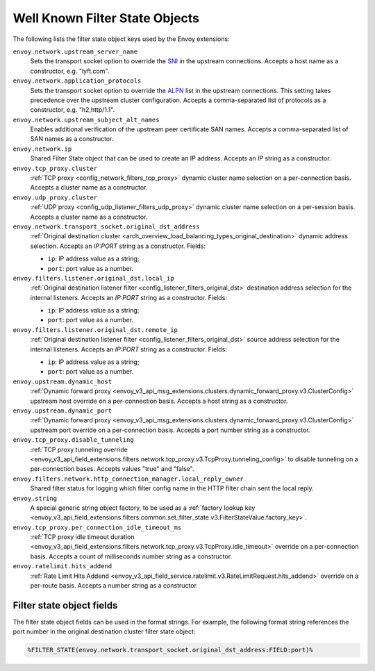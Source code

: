 .. _well_known_filter_state:

Well Known Filter State Objects
===============================

The following lists the filter state object keys used by the Envoy extensions:

``envoy.network.upstream_server_name``
  Sets the transport socket option to override the `SNI <https://en.wikipedia.org/wiki/Server_Name_Indication>`_ in
  the upstream connections. Accepts a host name as a constructor, e.g. "lyft.com".

``envoy.network.application_protocols``
  Sets the transport socket option to override the `ALPN <https://en.wikipedia.org/wiki/Application-Layer Protocol
  Negotiation>`_ list in the upstream connections. This setting takes precedence over the upstream cluster configuration.
  Accepts a comma-separated list of protocols as a constructor, e.g. "h2,http/1.1".

``envoy.network.upstream_subject_alt_names``
  Enables additional verification of the upstream peer certificate SAN names. Accepts a comma-separated list of SAN
  names as a constructor.

``envoy.network.ip``
  Shared Filter State object that can be used to create an IP address.
  Accepts an `IP` string as a constructor.

``envoy.tcp_proxy.cluster``
  :ref:`TCP proxy <config_network_filters_tcp_proxy>` dynamic cluster name selection on a per-connection basis. Accepts
  a cluster name as a constructor.

``envoy.udp_proxy.cluster``
  :ref:`UDP proxy <config_udp_listener_filters_udp_proxy>` dynamic cluster name selection on a per-session basis. Accepts
  a cluster name as a constructor.

``envoy.network.transport_socket.original_dst_address``
  :ref:`Original destination cluster <arch_overview_load_balancing_types_original_destination>` dynamic address
  selection. Accepts an `IP:PORT` string as a constructor. Fields:

  * ``ip``: IP address value as a string;
  * ``port``: port value as a number.

``envoy.filters.listener.original_dst.local_ip``
  :ref:`Original destination listener filter <config_listener_filters_original_dst>` destination address selection for
  the internal listeners. Accepts an `IP:PORT` string as a constructor. Fields:

  * ``ip``: IP address value as a string;
  * ``port``: port value as a number.

``envoy.filters.listener.original_dst.remote_ip``
  :ref:`Original destination listener filter <config_listener_filters_original_dst>` source address selection for the
  internal listeners. Accepts an `IP:PORT` string as a constructor. Fields:

  * ``ip``: IP address value as a string;
  * ``port``: port value as a number.

``envoy.upstream.dynamic_host``
  :ref:`Dynamic forward proxy <envoy_v3_api_msg_extensions.clusters.dynamic_forward_proxy.v3.ClusterConfig>` upstream
  host override on a per-connection basis. Accepts a host string as a constructor.

``envoy.upstream.dynamic_port``
  :ref:`Dynamic forward proxy <envoy_v3_api_msg_extensions.clusters.dynamic_forward_proxy.v3.ClusterConfig>` upstream
  port override on a per-connection basis. Accepts a port number string as a constructor.

``envoy.tcp_proxy.disable_tunneling``
  :ref:`TCP proxy tunneling override
  <envoy_v3_api_field_extensions.filters.network.tcp_proxy.v3.TcpProxy.tunneling_config>` to disable tunneling on a
  per-connection bases. Accepts values "true" and "false".

``envoy.filters.network.http_connection_manager.local_reply_owner``
  Shared filter status for logging which filter config name in the HTTP filter chain sent the local reply.

``envoy.string``
  A special generic string object factory, to be used as a :ref:`factory lookup key
  <envoy_v3_api_field_extensions.filters.common.set_filter_state.v3.FilterStateValue.factory_key>`.

``envoy.tcp_proxy.per_connection_idle_timeout_ms``
  :ref:`TCP proxy idle timeout duration
  <envoy_v3_api_field_extensions.filters.network.tcp_proxy.v3.TcpProxy.idle_timeout>` override on a per-connection
  basis. Accepts a count of milliseconds number string as a constructor.

``envoy.ratelimit.hits_addend``
  :ref:`Rate Limit Hits Addend
  <envoy_v3_api_field_service.ratelimit.v3.RateLimitRequest.hits_addend>` override on a per-route basis.
  Accepts a number string as a constructor.

Filter state object fields
--------------------------

The filter state object fields can be used in the format strings. For example,
the following format string references the port number in the original
destination cluster filter state object:

.. code-block:: none

  %FILTER_STATE(envoy.network.transport_socket.original_dst_address:FIELD:port)%
